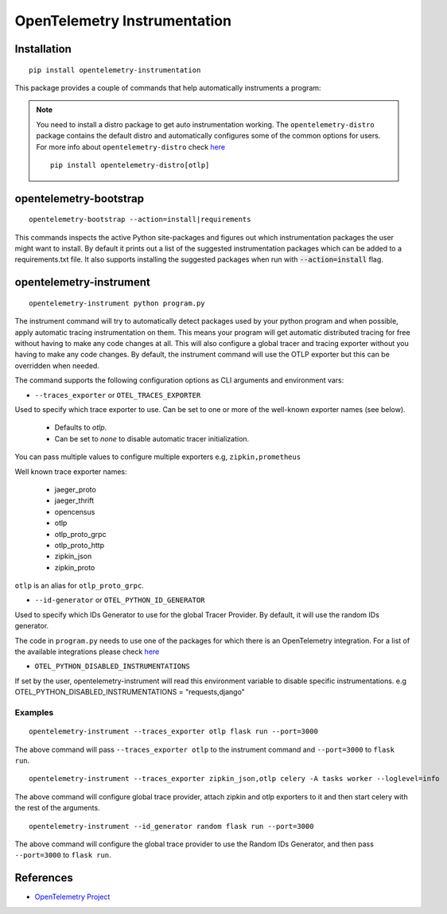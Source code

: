 OpenTelemetry Instrumentation
=============================

|pypi|

.. |pypi| image:: https://badge.fury.io/py/opentelemetry-instrumentation.svg
   :target: https://pypi.org/project/opentelemetry-instrumentation/

Installation
------------

::

    pip install opentelemetry-instrumentation


This package provides a couple of commands that help automatically instruments a program:

.. note::
    You need to install a distro package to get auto instrumentation working. The ``opentelemetry-distro``
    package contains the default distro and automatically configures some of the common options for users.
    For more info about ``opentelemetry-distro`` check `here <https://opentelemetry-python.readthedocs.io/en/latest/examples/distro/README.html>`__
    ::

        pip install opentelemetry-distro[otlp]


opentelemetry-bootstrap
-----------------------

::

    opentelemetry-bootstrap --action=install|requirements

This commands inspects the active Python site-packages and figures out which
instrumentation packages the user might want to install. By default it prints out
a list of the suggested instrumentation packages which can be added to a requirements.txt
file. It also supports installing the suggested packages when run with :code:`--action=install`
flag.


opentelemetry-instrument
------------------------

::

    opentelemetry-instrument python program.py

The instrument command will try to automatically detect packages used by your python program
and when possible, apply automatic tracing instrumentation on them. This means your program
will get automatic distributed tracing for free without having to make any code changes
at all. This will also configure a global tracer and tracing exporter without you having to
make any code changes. By default, the instrument command will use the OTLP exporter but
this can be overridden when needed.

The command supports the following configuration options as CLI arguments and environment vars:


* ``--traces_exporter`` or ``OTEL_TRACES_EXPORTER``

Used to specify which trace exporter to use. Can be set to one or more of the well-known exporter
names (see below).

    - Defaults to `otlp`.
    - Can be set to `none` to disable automatic tracer initialization.

You can pass multiple values to configure multiple exporters e.g, ``zipkin,prometheus``

Well known trace exporter names:

    - jaeger_proto
    - jaeger_thrift
    - opencensus
    - otlp
    - otlp_proto_grpc
    - otlp_proto_http
    - zipkin_json
    - zipkin_proto

``otlp`` is an alias for ``otlp_proto_grpc``.

* ``--id-generator`` or ``OTEL_PYTHON_ID_GENERATOR``

Used to specify which IDs Generator to use for the global Tracer Provider. By default, it
will use the random IDs generator.

The code in ``program.py`` needs to use one of the packages for which there is
an OpenTelemetry integration. For a list of the available integrations please
check `here <https://opentelemetry-python.readthedocs.io/en/stable/index.html#integrations>`_

* ``OTEL_PYTHON_DISABLED_INSTRUMENTATIONS``

If set by the user, opentelemetry-instrument will read this environment variable to disable specific instrumentations.
e.g OTEL_PYTHON_DISABLED_INSTRUMENTATIONS = "requests,django"


Examples
^^^^^^^^

::

    opentelemetry-instrument --traces_exporter otlp flask run --port=3000

The above command will pass ``--traces_exporter otlp`` to the instrument command and ``--port=3000`` to ``flask run``.

::

    opentelemetry-instrument --traces_exporter zipkin_json,otlp celery -A tasks worker --loglevel=info

The above command will configure global trace provider, attach zipkin and otlp exporters to it and then
start celery with the rest of the arguments.

::

    opentelemetry-instrument --id_generator random flask run --port=3000

The above command will configure the global trace provider to use the Random IDs Generator, and then
pass ``--port=3000`` to ``flask run``.

References
----------

* `OpenTelemetry Project <https://opentelemetry.io/>`_
